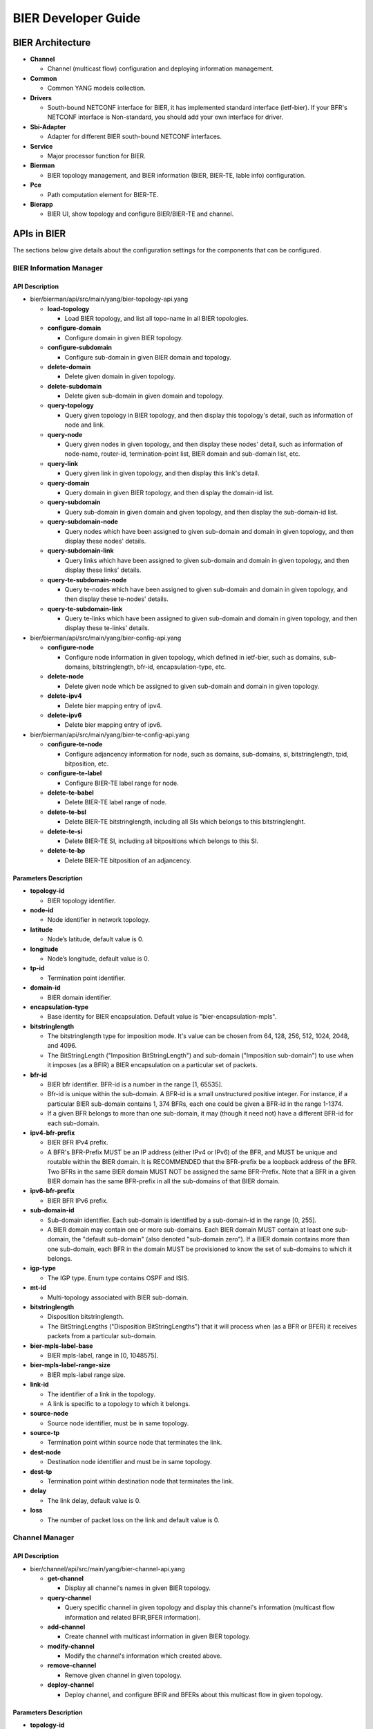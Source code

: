 .. _bier-dev-guide:

BIER Developer Guide
====================

BIER Architecture
-----------------

-  **Channel**

   -  Channel (multicast flow) configuration and deploying information management.

-  **Common**

   -  Common YANG models collection.

-  **Drivers**

   -  South-bound NETCONF interface for BIER, it has implemented standard interface (ietf-bier).
      If your BFR's NETCONF interface is Non-standard, you should add your own interface for driver.

-  **Sbi-Adapter**

   -  Adapter for different BIER south-bound NETCONF interfaces.

-  **Service**

   -  Major processor function for BIER.

-  **Bierman**

   -  BIER topology management, and BIER information (BIER, BIER-TE, lable info) configuration.

-  **Pce**

   -  Path computation element for BIER-TE.

-  **Bierapp**

   -  BIER UI, show topology and configure BIER/BIER-TE and channel.


APIs in BIER
------------

The sections below give details about the configuration settings for
the components that can be configured.

BIER Information Manager
~~~~~~~~~~~~~~~~~~~~~~~~

API Description
^^^^^^^^^^^^^^^

-  bier/bierman/api/src/main/yang/bier-topology-api.yang

   -  **load-topology**

      -  Load BIER topology, and list all topo-name in all BIER topologies.

   -  **configure-domain**

      -  Configure domain in given BIER topology.

   -  **configure-subdomain**

      -  Configure sub-domain in given BIER domain and topology.

   -  **delete-domain**

      -  Delete given domain in given topology.

   -  **delete-subdomain**

      -  Delete given sub-domain in given domain and topology.

   -  **query-topology**

      -  Query given topology in BIER topology, and then display this
         topology's detail, such as information of node and link.

   -  **query-node**

      -  Query given nodes in given topology, and then display these nodes'
         detail, such as information of node-name, router-id,
         termination-point list, BIER domain and sub-domain list, etc.

   -  **query-link**

      -  Query given link in given topology, and then display this link's detail.

   -  **query-domain**

      -  Query domain in given BIER topology, and then display the domain-id list.

   -  **query-subdomain**

      -  Query sub-domain in given domain and given topology, and then display
         the sub-domain-id list.

   -  **query-subdomain-node**

      -  Query nodes which have been assigned to given sub-domain and domain in given
         topology, and then display these nodes' details.

   -  **query-subdomain-link**

      -  Query links which have been assigned to given sub-domain and domain in given
         topology, and then display these links' details.

   -  **query-te-subdomain-node**

      -  Query te-nodes which have been assigned to given sub-domain and domain in given
         topology, and then display these te-nodes' details.

   -  **query-te-subdomain-link**

      -  Query te-links which have been assigned to given sub-domain and domain in given
         topology, and then display these te-links' details.


-  bier/bierman/api/src/main/yang/bier-config-api.yang

   -  **configure-node**

      -  Configure node information in given topology, which defined in ietf-bier,
         such as domains, sub-domains, bitstringlength, bfr-id, encapsulation-type, etc.

   -  **delete-node**

      -  Delete given node which be assigned to given sub-domain and domain in
         given topology.

   -  **delete-ipv4**

      -  Delete bier mapping entry of ipv4.

   -  **delete-ipv6**

      -  Delete bier mapping entry of ipv6.


-  bier/bierman/api/src/main/yang/bier-te-config-api.yang

   -  **configure-te-node**

      -  Configure adjancency information for node, such as domains, sub-domains, si,
         bitstringlength, tpid, bitposition, etc.

   -  **configure-te-label**

      -  Configure BIER-TE label range for node.

   -  **delete-te-babel**

      -  Delete BIER-TE label range of node.

   -  **delete-te-bsl**

      -  Delete BIER-TE bitstringlength, including all SIs which belongs to this bitstringlenght.

   -  **delete-te-si**

      -  Delete BIER-TE SI, including all bitpositions which belongs to this SI.

   -  **delete-te-bp**

      -  Delete BIER-TE bitposition of an adjancency.

Parameters Description
^^^^^^^^^^^^^^^^^^^^^^

-  **topology-id**

   -  BIER topology identifier.

-  **node-id**

   -  Node identifier in network topology.

-  **latitude**

   -  Node’s latitude, default value is 0.

-  **longitude**

   -  Node’s longitude, default value is 0.

-  **tp-id**

   -  Termination point identifier.

-  **domain-id**

   -  BIER domain identifier.

-  **encapsulation-type**

   -  Base identity for BIER encapsulation. Default value is "bier-encapsulation-mpls".

-  **bitstringlength**

   -  The bitstringlength type for imposition mode. It's value can be chosen from 64,
      128, 256, 512, 1024, 2048, and 4096.

   -  The BitStringLength ("Imposition BitStringLength") and sub-domain ("Imposition
      sub-domain") to use when it imposes (as a BFIR) a BIER encapsulation on a
      particular set of packets.

-  **bfr-id**

   -  BIER bfr identifier. BFR-id is a number in the range [1, 65535].

   -  Bfr-id is unique within the sub-domain. A BFR-id is a small unstructured positive
      integer. For instance, if a particular BIER sub-domain contains 1, 374 BFRs, each
      one could be given a BFR-id in the range 1-1374.

   -  If a given BFR belongs to more than one sub-domain, it may (though it need not)
      have a different BFR-id for each sub-domain.

-  **ipv4-bfr-prefix**

   -  BIER BFR IPv4 prefix.

   -  A BFR's BFR-Prefix MUST be an IP address (either IPv4 or IPv6) of the BFR, and MUST be
      unique and routable within the BIER domain. It is RECOMMENDED that the BFR-prefix be a
      loopback address of the BFR. Two BFRs in the same BIER domain MUST NOT be assigned the
      same BFR-Prefix. Note that a BFR in a given BIER domain has the same BFR-prefix in all
      the sub-domains of that BIER domain.

-  **ipv6-bfr-prefix**

   -  BIER BFR IPv6 prefix.

-  **sub-domain-id**

   -  Sub-domain identifier. Each sub-domain is identified by a sub-domain-id in the range [0, 255].

   -  A BIER domain may contain one or more sub-domains. Each BIER domain MUST contain at least one
      sub-domain, the "default sub-domain" (also denoted "sub-domain zero"). If a BIER domain
      contains more than one sub-domain, each BFR in the domain MUST be provisioned to know the set
      of sub-domains to which it belongs.

-  **igp-type**

   -  The IGP type. Enum type contains OSPF and ISIS.

-  **mt-id**

   -  Multi-topology associated with BIER sub-domain.

-  **bitstringlength**

   -  Disposition bitstringlength.

   -  The BitStringLengths ("Disposition BitStringLengths") that it will process when
      (as a BFR or BFER) it receives packets from a particular sub-domain.

-  **bier-mpls-label-base**

   -  BIER mpls-label, range in [0, 1048575].

-  **bier-mpls-label-range-size**

   -  BIER mpls-label range size.

-  **link-id**

   -  The identifier of a link in the topology.

   -  A link is specific to a topology to which it belongs.


-  **source-node**

   -  Source node identifier, must be in same topology.

-  **source-tp**

   -  Termination point within source node that terminates the link.

-  **dest-node**

   -  Destination node identifier and must be in same topology.

-  **dest-tp**

   -  Termination point within destination node that terminates the link.

-  **delay**

   -  The link delay, default value is 0.

-  **loss**

   -  The number of packet loss on the link and default value is 0.

Channel Manager
~~~~~~~~~~~~~~~

API Description
^^^^^^^^^^^^^^^

-  bier/channel/api/src/main/yang/bier-channel-api.yang

   -  **get-channel**

      -  Display all channel's names in given BIER topology.

   -  **query-channel**

      -  Query specific channel in given topology and display this channel's information (multicast
         flow information and related BFIR,BFER information).

   -  **add-channel**

      -  Create channel with multicast information in given BIER topology.

   -  **modify-channel**

      -  Modify the channel's information which created above.

   -  **remove-channel**

      -  Remove given channel in given topology.

   -  **deploy-channel**

      -  Deploy channel, and configure BFIR and BFERs about this multicast flow in given topology.

Parameters Description
^^^^^^^^^^^^^^^^^^^^^^

-  **topology-id**

   -  BIER topology identifier.

-  **channel-name**

   -  BIER channel (multicast flow information) name.

-  **src-ip**

   -  The IPv4 of multicast source. The value set to zero means that the receiver interests in
      all source that relevant to one group.

-  **dst-group**

   -  The IPv4 of multicast group.

-  **domain-id**

   -  BIER domain identifier.

-  **sub-domain-id**

   -  BIER sub-domain identifier.

-  **source-wildcard**

   -  The wildcard information of source, in the range [1, 32].

-  **group-wildcard**

   -  The wildcard information of multi-cast group, in the range [1, 32].

-  **ingress-node**

   -  BFIR (Bit-Forwarding Ingress Router).

-  **ingress-bfr-id**

   -  The bfr-id of BRIR.

-  **egress-node**

   -  BFER (Bit-Forwarding Egress Router).

-  **egress-bfr-id**

   -  The bfr-id of BRER.

-  **bier-forwarding-type**

   -  The forwarding type, enum type contains BIER and BIER-TE.

.. note:: For more information about BIER terminology, see `YANG Data Model for BIER Protocol <https://datatracker.ietf.org/doc/draft-ietf-bier-bier-yang/?include_text=1>`_.


Sample Configurations
---------------------

1. Configure Domain And Sub-domain
~~~~~~~~~~~~~~~~~~~~~~~~~~~~~~~~~~

1.1. Configure Domain
^^^^^^^^^^^^^^^^^^^^^

**REST API** : *POST /restconf/operations/bier-topology-api:configure-domain*

**Sample JSON Data**

.. code:: json

    {
         "input": {
            "topo-id": " bier-topo" ,
            "domain ":[
               {
                  "domain-id": " 1",
               },
               {
                 "domain-id": " 2",
               }
            ]
        }
    }

1.2. Configure Sub-domain
^^^^^^^^^^^^^^^^^^^^^^^^^

**REST API** : *POST /restconf/operations/bier-topology-api:configure-subdomain*

**Sample JSON Data**

.. code:: json

    {
        "input": {
            "topo-id": " bier-topo" ,
            "domain-id":" 1",
            "sub-domain":[
                {
                    "sub-domain-id":" 0",
                },
                {
                    "sub-domain-id":"1",
                }
            ]
        }
    }

2. Configure Node
~~~~~~~~~~~~~~~~~

2.1. Configure BIER Parameters
^^^^^^^^^^^^^^^^^^^^^^^^^^^^^^

**REST API** : *POST /restconf/operations/bier-config-api:configure-node*

**Sample JSON Data**

.. code:: json

    {
        "input": {
            "topology-id": "bier-topo",
            "node-id": "node1",
            "domain": [
                {
                    "domain-id": "2",
                    "bier-global": {
                        "sub-domain": [
                            {
                                "sub-domain-id": "0",
                                "igp-type": "ISIS",
                                "mt-id": "1",
                                "bfr-id": "3",
                                "bitstringlength": "64-bit",
                                "af": {
                                    "ipv4": [
                                        {
                                            "bitstringlength": "64",
                                            "bier-mpls-label-base": "56",
                                            "bier-mpls-label-range-size": "100"
                                        }
                                    ]
                                }
                            }
                        ],
                        "encapsulation-type": "bier-encapsulation-mpls",
                        "bitstringlength": "64-bit",
                        "bfr-id": "33",
                        "ipv4-bfr-prefix": "192.168.1.1/24",
                        "ipv6-bfr-prefix": "1030:0:0:0:C9B4:FF12:48AA:1A2B/60"
                    }
                }
            ]
        }
    }

2.2. Configure BIER-TE label
^^^^^^^^^^^^^^^^^^^^^^^^^^^^

**REST API** : *POST /restconf/operations/bier-te-config-api:configure-te-label*

**Sample JSON Data**

.. code:: json

    {
        "input": {
            "topology-id": "bier-topo",
            "node-id": "node1",
            "label-base": "100",
            "label-range-size": "20"
        }
    }

2.3. Configure BIER-TE Parameters
^^^^^^^^^^^^^^^^^^^^^^^^^^^^^^^^^

**REST API** : *POST /restconf/operations/bier-te-config-api:configure-te-node*

**Sample JSON Data**

.. code:: json

    {
        "input": {
            "topology-id": "bier-topo",
            "node-id": "node1",
            "te-domain": [
                {
                    "domain-id": "1",
                    "te-sub-domain": [
                        {
                            "sub-domain-id": "0",
                            "te-bsl": [
                                {
                                    "bitstringlength": "64-bit",
                                    "te-si": [
                                        {
                                            "si": "1",
                                            "te-bp": [
                                                {
                                                    "tp-id":"tp1",
                                                    "bitposition": "1"
                                                }
                                            ]
                                        }
                                    ]
                                }
                            ]
                        }
                    ]
                }
            ]
        }
    }

3. Query BIER Topology Information
~~~~~~~~~~~~~~~~~~~~~~~~~~~~~~~~~~

3.1. Load Topology
^^^^^^^^^^^^^^^^^^

**REST API** : *POST /restconf/operations/bier-topology-api:load-topology*

no request body.

3.2. Query Topology
^^^^^^^^^^^^^^^^^^^

**REST API** : *POST /restconf/operations/bier-topology-api:query-topology*

**Sample JSON Data**

.. code:: json

    {
        "input": {
            "topo-id": "bier-topo"
        }
    }

3.3. Query BIER Node
^^^^^^^^^^^^^^^^^^^^

**REST API** : *POST /restconf/operations/bier-topology-api:query-node*

**Sample JSON Data**

.. code:: json

    {
        "input": {
             "topo-id": "bier-topo",
             "node-id": "node1"
         }
    }

3.4. Query BIER Link
^^^^^^^^^^^^^^^^^^^^

**REST API** : *POST /restconf/operations/bier-topology-api:query-link*

**Sample JSON Data**

.. code:: json

    {
        "input": {
             "topo-id": "bier-topo",
             "node-id": "node1"
         }
    }

3.5. Query Domain
^^^^^^^^^^^^^^^^^

**REST API** : *POST /restconf/operations/bier-topology-api:query-domain*

**Sample JSON Data**

.. code:: json

    {
        "input": {
             "topo-id": "bier-topo"
         }
    }

3.6. Query Sub-domain
^^^^^^^^^^^^^^^^^^^^^

**REST API** : *POST /restconf/operations/bier-topology-api:query-subdomain*

**Sample JSON Data**

.. code:: json

    {
        "input": {
             "topo-id": "bier-topo",
             "domain-id": "1"
         }
    }

3.7. Query Sub-domain Node
^^^^^^^^^^^^^^^^^^^^^^^^^^

**REST API** : *POST /restconf/operations/bier-topology-api:query-subdomain-node*

**Sample JSON Data**

.. code:: json

    {
        "input": {
            "topology-id": "bier-topo",
            "domain-id": "1",
            "sub-domain-id": "0"
        }
    }

3.8. Query Sub-domain Link
^^^^^^^^^^^^^^^^^^^^^^^^^^

**REST API** : *POST /restconf/operations/bier-topology-api:query-subdomain-link*

**Sample JSON Data**

.. code:: json

    {
        "input": {
            "topology-id": "bier-topo",
            "domain-id": "1",
            "sub-domain-id": "0"
        }
    }

3.9. Query BIER-TE Sub-domain Node
^^^^^^^^^^^^^^^^^^^^^^^^^^^^^^^^^^

**REST API** : *POST /restconf/operations/bier-topology-api:query-te-subdomain-node*

**Sample JSON Data**

.. code:: json

    {
        "input": {
            "topology-id": "bier-topo",
            "domain-id": "1",
            "sub-domain-id": "0"
        }
    }

3.10. Query BIER-TE Sub-domain Link
^^^^^^^^^^^^^^^^^^^^^^^^^^^^^^^^^^^

**REST API** : *POST /restconf/operations/bier-topology-api:query-te-subdomain-link*

**Sample JSON Data**

.. code:: json

    {
        "input": {
            "topology-id": "bier-topo",
            "domain-id": "1",
            "sub-domain-id": "0"
        }
    }

4. BIER Channel  Configuration
~~~~~~~~~~~~~~~~~~~~~~~~~~~~~~

4.1. Configure Channel
^^^^^^^^^^^^^^^^^^^^^^

**REST API** : *POST /restconf/operations/bier-channel-api:add-channel*

**Sample JSON Data**

.. code:: json

    {
        "input": {
            "topology-id": "bier-topo",
            "name": "channel-1",
            "src-ip": "1.1.1.1",
            "dst-group": "224.1.1.1",
            "domain-id": "1",
            "sub-domain-id": "11",
            "source-wildcard": "24",
            "group-wildcard": "30"
        }
    }

4.2. Modify Channel
^^^^^^^^^^^^^^^^^^^

**REST API** : *POST /restconf/operations/bier-channel-api:modify-channel*

**Sample JSON Data**

.. code:: json

    {
        "input": {
            "topology-id": "bier-topo",
            "name": "channel-1",
            "src-ip": "2.2.2.2",
            "dst-group": "225.1.1.1",
            "domain-id": "1",
            "sub-domain-id": "11",
            "source-wildcard": "24",
            "group-wildcard": "30"
        }
    }

5. Deploy Channel
~~~~~~~~~~~~~~~~~

**REST API** : *POST /restconf/operations/bier-channel-api:deploy-channel*

**Sample JSON Data**

.. code:: json

    {
        "input": {
            "topology-id": "bier-topo",
            "channel-name": "channel-1",
            "bier-forwarding-type":"bier-te"
            "ingress-node": "node1",
            "egress-node": [
                {
                    "node-id": "node2"
                },
                {
                    "node-id": "node3"
                }
            ]
        }
    }

6. Query Channel Information
~~~~~~~~~~~~~~~~~~~~~~~~~~~~

6.1. Get Channel
^^^^^^^^^^^^^^^^

**REST API** : *POST /restconf/operations/bier-channel-api:get-channel*

**Sample JSON Data**

.. code:: json

    {
        "input": {
            "topology-id": "bier-topo"
        }
    }

6.2. Query Channel
^^^^^^^^^^^^^^^^^^

**REST API** : *POST /restconf/operations/bier-channel-api:query-channel*

**Sample JSON Data**

.. code:: json

    {
        "input": {
            "topology-id": "bier-topo",
            "channel-name": [
                "channel-1",
                "channel-2"
            ]
        }
    }

7. Remove Channel
~~~~~~~~~~~~~~~~~

**REST API** : *POST /restconf/operations/bier-channel-api:remove-channel*

**Sample JSON Data**

.. code:: json

    {
        "input": {
            "topology-id": "bier-topo",
            "channel-name": "channel-1"
        }
    }

8. Delete BIER and BIER-TE Configuration
~~~~~~~~~~~~~~~~~~~~~~~~~~~~~~~~~~~~~~~~

8.1. Delete BIER Node
^^^^^^^^^^^^^^^^^^^^^

**REST API** : *POST /restconf/operations/bier-config-api:delete-node*

**Sample JSON Data**

.. code:: json

    {
         "input": {
                 "topo-id": "bier-topo",
                 "node-id": "node3",
                 "domain-id": "1",
                 "subdomain-id": "0"
        }
    }

8.2. Delete IPv4 of BIER Node
^^^^^^^^^^^^^^^^^^^^^^^^^^^^^

**REST API** : *POST /restconf/operations/bier-config-api:delete-ipv4*

**Sample JSON Data**

.. code:: json

    {
        input: {
            "topology-id": "bier-topo",
            "domain-id": "1",
            "sub-domain-id": "0",
            "node-id": "node1",
            "ipv4": {
                "bier-mpls-label-base": "10",
                "bier-mpls-label-range-size": "16",
                "bitstringlength": "64"
            }
        }
    }

8.3. Delete IPv6 of BIER Node
^^^^^^^^^^^^^^^^^^^^^^^^^^^^^

**REST API** : *POST /restconf/operations/bier-config-api:delete-ipv6*

**Sample JSON Data**

.. code:: json

    {
        input: {
            "topology-id": "bier-topo",
            "domain-id": "1",
            "sub-domain-id": "0",
            "node-id": "node1",
            "ipv6": {
                "bier-mpls-label-base": "10",
                "bier-mpls-label-range-size": "16",
                "bitstringlength": "64"
            }
        }
    }

8.4. Delete BIER-TE BSL
^^^^^^^^^^^^^^^^^^^^^^^

**REST API** : *POST /restconf/operations/bier-te-config-api:delete-te-bsl*

**Sample JSON Data**

.. code:: json

    {
        input:{
            "topology-id": "bier-topo",
            "node-id": "node1",
            "domain-id": "1",
            "sub-domain-id": "0",
            "bitstringlength": "64-bit"
        }
    }

8.5. Delete BIER-TE SI
^^^^^^^^^^^^^^^^^^^^^^

**REST API** : *POST /restconf/operations/bier-te-config-api:delete-te-si*

**Sample JSON Data**

.. code:: json

    {
        input:{
            "topology-id": "bier-topo",
            "node-id": "node1",
            "domain-id": "1",
            "sub-domain-id": "0",
            "bitstringlength": "64-bit",
            "si": "1"
        }
    }

8.6. Delete BIER-TE BP
^^^^^^^^^^^^^^^^^^^^^^

**REST API** : *POST /restconf/operations/bier-te-config-api:delete-te-bp*

**Sample JSON Data**

.. code:: json

    {
        input: {
            "topology-id": "bier-topo",
            "node-id": "node1",
            "domain-id": "1",
            "sub-domain-id": "0",
            "bitstringlength": "64-bit",
            "si": "1",
            "tp-id": "tp1"
        }
    }

8.7. Delete BIER-TE Label
^^^^^^^^^^^^^^^^^^^^^^^^^

**REST API** : *POST /restconf/operations/bier-te-config-api:delete-te-label*

**Sample JSON Data**

.. code:: json

    {
         "input": {
                 "topo-id": "bier-topo",
                 "node-id": "node1"
        }
    }

8.8. Delete Sub-domain
^^^^^^^^^^^^^^^^^^^^^^

**REST API** : *POST /restconf/operations/bier-topology-api:delete-subdomian*

**Sample JSON Data**

.. code:: json

    {
         "input": {
                 "topo-id": "bier-topo",
                 "domain-id": "1",
                 "subdomain-id": "0"
        }
    }

8.9. Delete Domain
^^^^^^^^^^^^^^^^^^

**REST API** : *POST /restconf/operations/bier-topology-api:delete-domian*

**Sample JSON Data**

.. code:: json

    {
         "input": {
                 "topo-id": "bier-topo",
                 "domain-id": "1"
        }
    }
